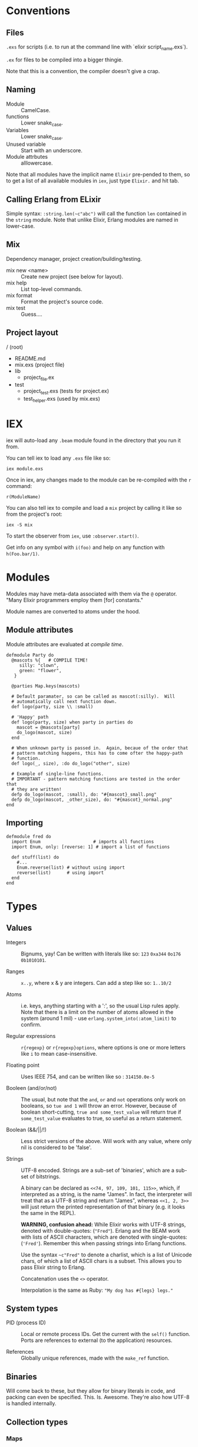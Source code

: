 * Conventions
** Files
~.exs~ for scripts (i.e. to run at the command line with `elixir script_name.exs`).

~.ex~ for files to be compiled into a bigger thingie.

Note that this is a convention, the compiler doesn't give a crap.
** Naming
 - Module :: CamelCase.
 - functions :: Lower snake_case.
 - Variables :: Lower snake_case.
 - Unused variable :: Start with an underscore.
 - Module attrbutes :: alllowercase.

 Note that all modules have the implicit name =Elixir= pre-pended to them, so to get a list of all available modules in =iex=, just type =Elixir.= and hit tab.

** Calling Erlang from ELixir
Simple syntax: ~:string.len(~c"abc")~ will call the function ~len~ contained in the ~string~ module.  Note that unlike Elixir, Erlang modules are named in lower-case.

** Mix
Dependency manager, project creation/building/testing.
- mix new <name> :: Create new project (see below for layout).
- mix help :: List top-level commands.
- mix format :: Format the project's source code.
- mix test :: Guess....
** Project layout
/ (root)
- README.md
- mix.exs (project file)
- lib
  - project_file.ex
- test
  - project_test.exs (tests for project.ex)
  - test_helper.exs (used by mix.exs)
* IEX
iex will auto-load any =.beam= module found in the directory that you run it from.

You can tell iex to load any =.exs= file like so:

=iex module.exs=

Once in iex, any changes made to the module can be re-compiled with the =r= command:

=r(ModuleName)=

You can also tell iex to compile and load a =mix= project by calling it like so from the project's root:

=iex -S mix=

To start the observer from =iex=, use =:observer.start()=.

Get info on any symbol with =i(foo)= and help on any function with =h(Foo.bar/1)=.

* Modules
Modules may have meta-data associated with them via the ~@~ operator.  "Many Elixir programmers employ them [for] constants."

Module names are converted to atoms under the hood.

** Module attributes

Module attributes are evaluated at /compile time/.

#+begin_src elixir-ts
defmodule Party do
  @mascots %{   # COMPILE TIME!
     silly: "clown",
     green: "flower",
   }

  @parties Map.keys(mascots)

  # Default paramater, so can be called as mascot(:silly).  Will
  # automatically call next function down.
  def logo(party, size \\ :small)

  # 'Happy' path
  def logo(party, size) when party in parties do
    mascot = @mascots[party]
    do_logo(mascot, size)
  end

  # When unknown party is passed in.  Again, becaue of the order that
  # pattern matching happens, this has to come ofter the happy-path
  # function.
  def logo(_, size), :do do_logo("other", size)

  # Example of single-line functions.
  # IMPORTANT - pattern matching functions are tested in the order that
  # they are written!
  defp do_logo(mascot, :small), do: "#{mascot}_small.png"
  defp do_logo(mascot, _other_size), do: "#{mascot}_normal.png"
end
#+end_src

** Importing
#+begin_src elixir-ts
defmodule fred do
  import Enum                    # imports all functions
  import Enum, only: [reverse: 1] # import a list of functions

  def stuff(list) do
    #...
    Enum.reverse(list) # without using import
    reverse(list)      # using import
  end
end
#+end_src

* Types
** Values
 - Integers :: Bignums, yay!
   Can be written with literals like so: ~123~ ~0xa344~ ~0o176~ ~0b1010101~.

 - Ranges :: ~x..y~, where x & y are integers.  Can add a step like so: ~1..10/2~

 - Atoms :: i.e. keys, anything starting with a ':', so the usual Lisp rules apply.  Note that there is a limit on the number of atoms allowed in the system (around 1 mil) - use ~erlang.system_into(:atom_limit)~ to confirm.

 - Regular expressions :: ~r{regexp}~ or ~r{regexp}options~, where options is one or more letters like ~i~ to mean case-insensitive.

 - Floating point :: Uses IEEE 754, and can be written like so : ~314150.0e-5~

 - Booleen (and/or/not) :: The usual, but note that the =and=, =or= and =not= operations only work on booleans, so ~tue and 1~ will throw an error.  However, because of boolean short-cutting, ~true and some_test_value~ will return true if ~some_test_value~ evaluates to true, so useful as a return statement.

 - Boolean (&&/||/!) :: Less strict versions of the above.  Will work with any value, where only nil is considered to be 'false'.

 - Strings :: UTF-8 encoded.  Strings are a sub-set of 'binaries', which are a sub-set of bitstrings.

   A binary can be declared as ~<<74, 97, 109, 101, 115>>~, which, if interpreted as a string, is the name "James".  In fact, the interpreter will treat that as a UTF-8 string and return "James", whereas ~<<1, 2, 3>>~ will just return the printed representation of that binary (e.g. it looks the same in the REPL).

   *WARNING, confusion ahead:* While Elixir works with UTF-8 strings, denoted with double-quotes: (~"Fred"~).  Erlang and the BEAM work with lists of ASCII characters, which are denoted with single-quotes: (='Fred'=).  Remember this when passing strings into Erlang functions.

   Use the syntax ~~c"Fred"~ to denote a charlist, which is a list of Unicode chars, of which a list of ASCII chars is a subset.  This allows you to pass Elixir string to Erlang.

   Concatenation uses the ~<>~ operator.

   Interpolation is the same as Ruby: ~"My dog has #{legs} legs."~

** System types
 - PID (process ID) :: Local or remote process IDs.  Get the current with the ~self()~ function.  Ports are references to external (to the application) resources.

 - References :: Globally unique references, made with the ~make_ref~ function.

** Binaries
Will come back to these, but they allow for binary literals in code, and packing can even be specified.  This.  Is.  Awesome.  They're also how UTF-8 is handled internally.

** Collection types
*** Maps
- Literal :: ~%{1 => "a", 2 => "b", 3 => "c"}~~ or using keys, ~%{a: 1, b: 2, c: 3}~
- Module :: ~Map~

Maps implement the protocols  ~Collectable~ and ~Enumerable~.

To get a new map with updated keys, use the ~|~ operator:

#+begin_src elixir-ts
fred = %{a: 1, b: 2, c: 3} # {c: 3, b: 2, a: 1}
ethel = %{fred | a: 6}     # {c: 3, b: 2, a:6}
#+end_src

Note that when keys are atoms, you can access a value using dot notation:

#+begin_src elixir-ts
fred[:a] # is equivilent to
fred.a
#+end_src

*** Lists
- Literal :: ~[]~
- Module :: ~List~

~[1, 2, 3, 4, a, :b, c, "d"]~

Note that these are singly linked lists, and an empty list will contain two references, head and tail.

There are some basic operations that can be performed on lists:

~[1, 2, 3] ++ [4, 5, 6]~ (concatenate)
~[1, 2, 3, 4] -- [2, 4]~ (difference)
~1 in [1, 2, 3]~ (membership)

*Improper Lists*
Because lists are basically cons pairs, ~[1, 2] ++ 3~ will result in ~[1, 2 | 3]~, meaning that the last element is a value, not the empty list.  Same as Lisp.  Also like Lisp, using pattern matching as show below, the first value assigned will be an 'atom' (int), while the second will be a list.

#+begin_src elixir-ts
# Pattern matching,
[a | rest] = [1, 2, 3]
a # => 1 (int)
rest # => [1, 2] (list)

# Concatination / creation.
[1, 2] ++ 3    # [1, 2 | 3]
[1, 2] ++ [3]  # [1, 2, 3]
[a | b] = [1, 2, 3]

# Also, because they are singly-linked lists, prepending is
# fast, while appending is slow:
a = [2, 3]
[1 | a] # fast
a ++ 4  # slow
#+end_src

*** Keyword Lists
- Literal :: ~[:a 1, b: 2]~
- Module :: ~List~

Lists can be used to create a 'keyword' list:

~[a: 1, b: 2]  => [ {a:, 1}, {b:, 2}]~

(Note that ~iex~ will still print the first form, but inspect it and it'll be a keyword list.)

If a keyword list is the last argument to a function, then all brackets/braces can be removed:

~func(x, [{:a, 1}, {:b, 2}]) # or alternately:~
~func(x, [a: 1, b: 2]~)

can be more clearly written like so:

~func(x, :a 1, b:2~)

/Warning/ - keyword lists can have duplicate keys, so not true map.

*** Tuples ::
- Literal :: ~{}~
- Module :: ~Tuple~

Generally used for passing a collection of values into or out of a function or key/value pairs (see [[*Keyword Lists][Keyword Lists]]).  /Don't/ use for collections.

'Keyed tuples' are just a tuple where the first element is a key, and the second is a related value, such as ~{:ok, false}~.

*** Structs ::
Structs are defined inside modules.

#+begin_src elixir-ts
defmodule Doggo do
  # Default values can (optionally) be set here.
  # They must come after fields with no default, as
  # a keyword list.
  defstruct [:age, name: "Set me!", breed: "Unkown"]
end

fred = %Doggo{name: "Fred", breed: "English Setter", age: 13}
#+end_src

*NOTE*: Structs are basically maps, and so all of the ~Map~ module's functions can be applied to them.  They do /not/, however, implement the ~Collectable~ and ~Enumerable~ protocols.  /Structs are maps, but maps are not structs./

* Variables
Dynamically bound, statically typed.

Any variable starting with =_= will be ignored by the compiler.

ToDo - make some notes on Dialyzer (static type hints).
* Comparisons
Warning!  Elixir is totally happy with the following, so as to help with sorting algorithms:

#+begin_src elixir-ts
"fred" < 20 # -> false
nil > 0     # -> true
nil < 0     # -> false
#+end_src

The rule is:
=number < atom < reference < function < port < id < tuple < map < list < bitstring=
* Pattern Matching
** Overview
Pattern matching includes both assertions and destructuring.  In fact, it's best to think of them as assertions, that the pattern matches (and so can undergo desructuring).

** Strings
Use the string concatenation operator - remember, Elixir is asserting that both sides match, and since =id= is a var, it will be populated to make it so.

#+begin_src elixir-ts
msg = "district:9"
"district:" <> id = message

id # => 9
#+end_src

Note that the left-hand operand must be wither a constant, or a pinned variable (eg. =^var_name=) for this to work.  Note the second, look up what 'pinned' variables are...

** Maps
#+begin_src elixir-ts
fred = %{a: 1, b: 2}
%{:a 1, b: tmp} = fred
fred # => 2
%{a: 4, v: tmp} = fred # ERROR - cannot match
#+end_src

** Structs
What this boils down to is, "all structs are maps, but not all maps are structs."

** Lists
 #+begin_src elixir-ts
 # A nice way to think of this, is that the below statement can be thought of as "assert that the list on the right side has at least one element."
 [head | _] = [1, 2, 3]
 head # => 1

 [head | rest] = [1, 2, 3]
 head # => 1
 rest ## => [2, 3]
 #+end_src

** Tuples
Unlike lists or maps, when matching a tuple, ALL elements need to be matched:
#+begin_src elixir-ts
{} = {:add, [1, 2]}
# ERROR!
{operation, [first, second]} = {:add, [10, 20]}
operation # => :add
first     # => 10
second    # => 20
{operation, _} = {:add, [1, 2]}
operation  # => :add
{first, _ third} = {1, 2, 3}
first # => 1
third # => 3
#+end_src

* Functions
#+begin_src elixir
sum = fn(a, b) ->
  a + b
end

# or sum = fn(a, b) -> a + b end

fred = sum.(1, 2)
#+end_src

The above will create an anonymous function, meaning it needs to be called like so: ~sum.(1, 2)~ (notice the period - a named function doesn't need that).  To be clear, the above is an anonymous function that is /bound/ to the identity ~sum~.  'Named functions' must be declared in a module.

Note that the =.= is required because Elixir has separate namespaces for variables and functions.  Without the =.=, Elixir will look up the name in the function namespace.  Because we created it as a local variable, we need to tell Elixir to use the variable namespace.

Pattern matching is automatic with function parameters, so the following will work: =sum.({ 1, 2 })=

Named functions /must/ be defined in modules.

** Higher-order functions
Higher-order functions are called like so:

#+begin_src elixir-ts
add = fn(amnt) ->
  fn(x) -> x + amnt end
end

fred = {a: 1}
Map.update(fred, :a, 0, add.(10))
fred # -> {a: 11}
#+end_src

** Capture operator
To use a named function as anonymous function (i.e. one passed in as a paramater), use the capture operator =&=.

For example, the following code has to treat =outer_fun= and =inner_fun= as anonymous functions because they're passed in as parameters:

#+begin_src elixir-ts
defmodule Stuff do
  def compose(data, outer_fun, inner_fun) do
    outer_fun.(inner_fun.(data))
  end
end
#+end_src

Which means that the following call will fail, as =length= and =String.split= are named functions:

#+begin_src elixir-ts
text = "blah bah blah"
count = Stuff.compose(text, length, String.split)  # ERROR

# Instead, use the capture operator:
count = Stuff.compose(text, &length/1 &String.split/1)
#+end_src

Note that in the above example you /must/ specify the arity of the function so the compiler knows which one you mean.

You can also create function with the capture (~&)~ operator and strings or regular expressions:

#+begin_src elixir-ts
fred = &"Moose #{&1}"
fred.("Wobble") -> "Moose Wobble"

double = &(&1 * 2)
double.(2) # -> 4
#+end_src

Finally the capture operator can be used to create anonymous functions inside, say, mapping functions:

#+begin_src elixir-ts
Enum.map([1, 2, 3], fn x -. X * 2 end)
# Can be rewritten as:
Enum.map([1, 2, 3], &(&1 * 2))
# Where &1 represents the first argument, and &2 the second etc.
#+end_src

** Tail-call recusrsion

#+begin_src elixir-ts
defmodule Util do
  def sum(list), do: do_sum(list, 0)
  defp do_sum([head | tail], total), do: do_sum(tail, total + head)
  defp do_sum([], total), do: total
end
#+end_src

* Pipe operator |>
Same as the threading macro in Clojure:

#+begin_src elixir-ts
filing = DB.find_customers
|> get_orders
|> add_sales_tax(2022)
|> file
#+end_src

This will take whatever is on the left of ~|>~ and insert it as the first parameter of the next function.  The result is then inserted as the first parameter of the next function and repeat.

* Control flow
First, remember that everything in Elixir is an expression, so no actual 'statements', as such.

That includes =if= statements (which again, are expressions):

#+begin_src elixir-ts
fred = if true do 10 else 20 end
fred # -> true

fred = if(true do: foo, else:bar)

# brackets are optional
fred = unless true, do: foo, else: bar

if fred do
  msg = "Hi Fred!"
else
  msg = "Who be you?"
end
#+end_src

** Cond
Use =cond= when you want to test a bunch of boolean expressions:

#+begin_src elixir-ts
msg = cond do
  true ->
    "Msg1"
  false ->
    "Msg2"
end
#+end_src

** Case
Use =case= when you want to match against a set of patterns:

#+begin_src elixir-ts
age =
  IO.gets("Age: ")
  |> Integer.parse()

msg =
  case age do
        :error ->
          "Stop mucking about."
        {x, _} when x >= 25 ->
          "You can vote and run for office"
        {x, _} when x >= 18 ->
          "You can vote."
        {_, _} ->
          "Get outta here, kid."
      end
#+end_src

Note that =when= has to be used for checking ranges etc.

* Operators / equality
~===~ - strict equality (i.e. 3.0 will not "equal" 3).
~!==~ - strict inequality.
~==~  - value equality, the usual.

* Guards
- Comparisons :: ====, =<=, =>=, etc
- Boolean operations :: =and=, =or=, =not=
- Arithmetic :: =1 + 2=
- in / not in :: =args in [:a, :b]=
- type check :: =is_list()= etc

Only functions in  =Kernel= module can be used as guards.  Note that the documentation will indicate if a function can be used as a guard.

/Warning/: if a function in a guard clause fails for any reason, say you mistakenly use the =length= function when testing the length of a string (=length= only works with lists), the function will return an error, and the guard clause will simply fail.

* Sigils
Indicated with the =~= character, they are shorthand for various expressions/functions.

#+begin_src elixir-ts
~w/Moose \n wobbler/ # ["Moose, "wobbler]
~W/Moose \n wobbler/ # ["Moose" "\n" "Wobbler"]
~w/Moose wobbler/a   # [:Moose, :wobbler]
~c/Hello \x26 Moose/ # "Hello & Moose"

name = "Fred"
~c/Hello #{name}/    # "Hello Fred"

Regex.match(~r/^Fred/, "Fred wobbler") # true

~D/2025-01-01/       # Retuens a date struct
~T/16:20:00/         # returns a time struct
#+end_src

All sigils are defined in =Kermel.sigil_*=

Sigils can be user-defined in a module like so:

#+begin_src elixir-ts
defmodule MySigils do
  def sigil_u(string, _modifiers) do
    String.upcase(string)
  end
end

import MySigils

~u/This will be annoying loud./
#+end_src

* Collection processing
Remember that the capture operator =&= can be used to create terse anonymous functions like so:

#+begin_src elixir-ts
l = [1, 2, 3]

# Without:
result  = Enum.map(l, fn x -> x x * 2 end)

# With:
result = Enum.map(l, %(&1 * 2))
#+end_src

** Mapping
Here's how to implement =map= yourself:

#+begin_src elixir-ts
defmodule Util do
  import Enum, only: [reverse: 1]

  def map(list, fun) when is_list(list) and is_function(fun) do
    do_map(list, [], fun)
  end

  defp do_map([head | tail], result, fun) do
    do_map(tail, [fun.(head) | result], fun)
  end

  defp do_map([], result, _fun),
       do: reverse(result)
end
#+end_src

** Filter
Not much to say here, it's filtering.
** Reduce
The =reduce= function can do anything the map/filter etc can do.  They just make it more obvious /what/ they're doing.

#+begin_src elixir-ts
# Add a list of numbers
Enum.reduce([1, 2, 3, 4, 5], &+/2)      # -> 15
Enum.reduce([1, 2, 3, 4, 5], 100, &+/2) # -> 115
#+end_src

** Stream
The collection functions in =Enum= are all eager.  To use 'lazy' implementations, we use the =Stream= module.  It has many matching functions like =sum=, =map=, =filter= etc.

=Stream= functions will return a function, /not/ a value.  To realise the stream, pass it to an 'eager' function:

** Comprehensions
"Comprehensions can be used to produce more concise statements for /Enum/ and /Stream/ iteration."

Comprehensions Work on all enumerables (lists, maps) etc., and use the keyword =for=, alongside a generator.  A generator in this case, is the function applied to each element:

#+begin_src elixir-ts
# (x <- x * x) is the generator:
for x <- [1, 2, 3], do: x * x
# -> [1, 4, 9]

for {key, value} <- %{a: 1, b: 2}, do: value
# -> [1, 2]

for {:ok, value} <- [ok: 1, error: 2, ok: 3], do: value
# -> [1, 3]

# Cross-product
for x <- [1, 2, 3],
    y <- [4 ,5, 6],
    do: x * y

# -> [4, 5, 6, 8, 10, 12, 12, 15, 18]
#+end_src

** Pinning
Note, that if you want to use a variable in a generator's pattern matching, it will need a =^= in front of it, otherwise it's treated as a symbol.  This is called 'pinning'

#+begin_src elixir-ts
state = "CA"

ballots = [
  %{id: 1, state: "CA"},
  %{id: 2, state: "WA"}
]

# Patter match a map against one of the keys.
# This will return all ballots, as 'state' is not captured.
stuff = for foo = %{state: state} <- ballots, do: foo

# Insteas, use the pininng operatos:
stuff = for foo = %{state: ^state} <- ballots, do: foo

# Of course, you can just use a lieral value:
stuff = for foo = %{state: "CA"} <- ballots, do: foo
#+end_src

* Macros
* Protocols
Basically, how Elixir handles extensible polymorphism, other than with pattern-matching.

Library creator creates the protocol, consumers extend it.

#+begin_src elixir-ts
defprotocol Fred do
  def some_function(data)
end

defimpl Fred, for: List do
  def some_function(data) do
    //...
  end
end
#+end_src
* You've got mail
** Spawning

#+begin_src elixir-ts
origin = self()

fun = fn ->
  IO.puts("Running fun...")
  send origin {:ok, "Moose"}
end

spawn fun
spawn fun
spawn fun

Process.info(self(), :messages)
# -> {:messages, [ok: "Moose", ok: "Moose", ok: "Moose"]}
#+end_src

** Concurrent spawning

#+begin_src elixir-ts
machine_ips = [
  "192.168.0.1",
  "192.168.0.2",
  "192.168.0.3",
  "192.168.0.4",
  "192.168.0.5",
  "192.168.0.6",
  "192.168.0.7",
  "192.168.0.8",
  "192.168.0.9",
  "192.168.0.10"
]

api_call = fn ip ->
  IO.puts(ip)
  :timer.sleep(500)
  Enum.random(1..10)
end

# The following will call the api on each ip address, in sequence, and then sum
# the results.

# machine_ips
# |> Enum.map(api_call)
# |> Enum.sum()
# |> IO.inspect

#|> Enum.map(Fred.api_call/1)
# To have them run in parallel, use spawn and pass in function, along with a
# list of arguments to pass in:

defmodule Worker do
  def start(fun) do
    pid = self()
    # Note that the call to self() will happen inside the spawnwed function.
    spawn(fn ->
      send(pid, {self(), fun.()})
    end)
  end

  def wait(pid) do
    receive do
      # This will block until one of the messages has a matching ip value.
      {^pid, result} -> result
    end
  end
end

machine_ips
|> Enum.map(fn ip -> Worker.start(fn -> api_call.(ip) end) end)
|> IO.inspect()
|> Enum.map(&Worker.wait/1)
|> Enum.sum()
|> IO.inspect()
#+end_src

** Receiving

#+begin_src elixir-ts
result = receive do
  {:ok, msg } -> msg
  :error -> :error
  _ -> :ignored
end
#+end_src

* Documentation
Using the =mix= build system, 'examples' in the doc string can be automatically run as tests.  This is fucking awesome!

* Random coding "stuff"
To call an Erlang function, use the module name as an atom like so:
=:rand.bytes(2)=

=:erlang.system_info/1= - use to determine current system settings/limits.  For example:

#+begin_src elixir
:erlang.system_info(:atom_limit)
#+end_src

=IO.Inspect= - will print out info about what it's passed, and then return whatever it was passed.  Meaning, you can stick this in the middle of a pipeline operation to get info abour what's being passed to the next function.

You can also pass in a keyword list with formatting options:

~IO.inspect(var, label: "Thing the first", width: 0)~

* Sample code
** Module with pattern matched function
Module to determine user's eligibility to vote.

Shows pattern matching, a catch-all (error) clause and documentation (which doubles as a rest suite).

#+begin_src elixir-ts
defmodule Voter do
  @moduledoc """
  Voter predicates.
  """

  @doc """
  Determine voter eligibility based on age.

  ## Parameters

  - age: Integer or string representation.

  ## Examples

      ex> Voter.eligibilty(17)
      "Get lost, kid."

      iex> Voter.eligibilty(18)
      "You can vote!"

      iex> Voter.eligibilty(26)
      "You can vote and run for office"

      iex> Voter.elibility("24")
      "You can vote!"

      iex> Voter.eligibilty("Moose")
      "Stop wasting both my and your time."
  """

  def eligibilty(age) when is_binary(age) do
    eligibilty(Integer.parse(age))
  end

  def eligibilty(age) when is_integer(age) do
    cond do
      age < 18 -> "Get lost, kid."
      age < 25 -> "You can vote!"
      true -> "You can vote and run for office.  Good luck."
    end
  end

  # Will be called by 'when is_binary' when is a valid integer.
  def eligibilty({age, _}) do
    eligibilty(age)
  end

  # Will be called by 'when is_binary' when invalid integer.
  def eligibilty(:error) do
    "Stop wasting both my and your time."
  end

  # Called when none of the above match.
  def eligibilty(_) do
    {:error, "Invalid input, int or string rquired."}
  end
end

end
#+end_src

** Pattern matching in an anonymous function
#+begin_src elixir-ts
get_logn = fn
  (:democrat) -> "donkey.png"
  (:republican) -> "elephand.png"
  (:green) -> "flower.png"
    (_) -> "missing.png"
end

get_logo.(:green) # "flower.png"
#+end_src
